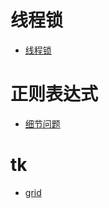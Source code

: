 * 线程锁
  + [[https://harveyqing.gitbooks.io/python-read-and-write/content/python_advance/python_thread_sync.html][线程锁]]
* 正则表达式
  + [[http://www.cnblogs.com/huxi/archive/2010/07/04/1771073.html][细节问题]]
* tk
  + [[https://www.cnblogs.com/ruo-li-suo-yi/p/7425307.html][grid]]
